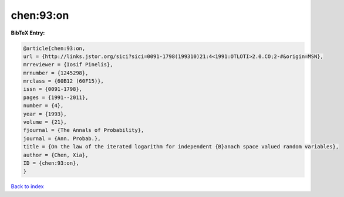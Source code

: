chen:93:on
==========

.. :cite:t:`chen:93:on`

.. bibliography:: ../../All.bib

**BibTeX Entry:**

.. code-block:: bibtex

   @article{chen:93:on,
   url = {http://links.jstor.org/sici?sici=0091-1798(199310)21:4<1991:OTLOTI>2.0.CO;2-#&origin=MSN},
   mrreviewer = {Iosif Pinelis},
   mrnumber = {1245298},
   mrclass = {60B12 (60F15)},
   issn = {0091-1798},
   pages = {1991--2011},
   number = {4},
   year = {1993},
   volume = {21},
   fjournal = {The Annals of Probability},
   journal = {Ann. Probab.},
   title = {On the law of the iterated logarithm for independent {B}anach space valued random variables},
   author = {Chen, Xia},
   ID = {chen:93:on},
   }

`Back to index <../index>`_
